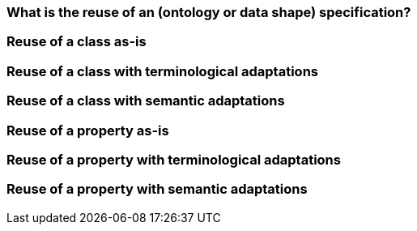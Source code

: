 

[[sec:what-is-the-reuse-of-a-specification]]
=== What is the reuse of an (ontology or data shape) specification?


[[sec:reuse-of-a-class-as-is]]
=== Reuse of a class as-is


[[sec:reuse-of-a-class-with-terminological-adaptations]]
=== Reuse of a class with terminological adaptations


[[sec:reuse-of-a-class-with-semantic-adaptations]]
=== Reuse of a class with semantic adaptations


[[sec:reuse-of-a-property-as-is]]
=== Reuse of a property as-is


[[sec:reuse-of-a-property-with-terminological-adaptations]]
=== Reuse of a property with terminological adaptations


[[sec:reuse-of-a-property-with-semantic-adaptations]]
=== Reuse of a property with semantic adaptations